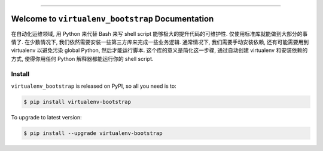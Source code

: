 
.. image:: https://readthedocs.org/projects/virtualenv-bootstrap/badge/?version=latest
    :target: https://virtualenv-bootstrap.readthedocs.io/en/latest/
    :alt: Documentation Status

.. image:: https://github.com/MacHu-GWU/virtualenv_bootstrap-project/workflows/CI/badge.svg
    :target: https://github.com/MacHu-GWU/virtualenv_bootstrap-project/actions?query=workflow:CI

.. image:: https://codecov.io/gh/MacHu-GWU/virtualenv_bootstrap-project/branch/main/graph/badge.svg
    :target: https://codecov.io/gh/MacHu-GWU/virtualenv_bootstrap-project

.. image:: https://img.shields.io/pypi/v/virtualenv-bootstrap.svg
    :target: https://pypi.python.org/pypi/virtualenv-bootstrap

.. image:: https://img.shields.io/pypi/l/virtualenv-bootstrap.svg
    :target: https://pypi.python.org/pypi/virtualenv-bootstrap

.. image:: https://img.shields.io/pypi/pyversions/virtualenv-bootstrap.svg
    :target: https://pypi.python.org/pypi/virtualenv-bootstrap

.. image:: https://img.shields.io/badge/Release_History!--None.svg?style=social
    :target: https://github.com/MacHu-GWU/virtualenv_bootstrap-project/blob/main/release-history.rst

.. image:: https://img.shields.io/badge/STAR_Me_on_GitHub!--None.svg?style=social
    :target: https://github.com/MacHu-GWU/virtualenv_bootstrap-project

------

.. image:: https://img.shields.io/badge/Link-Document-blue.svg
    :target: https://virtualenv-bootstrap.readthedocs.io/en/latest/

.. image:: https://img.shields.io/badge/Link-API-blue.svg
    :target: https://virtualenv-bootstrap.readthedocs.io/en/latest/py-modindex.html

.. image:: https://img.shields.io/badge/Link-Install-blue.svg
    :target: `install`_

.. image:: https://img.shields.io/badge/Link-GitHub-blue.svg
    :target: https://github.com/MacHu-GWU/virtualenv_bootstrap-project

.. image:: https://img.shields.io/badge/Link-Submit_Issue-blue.svg
    :target: https://github.com/MacHu-GWU/virtualenv_bootstrap-project/issues

.. image:: https://img.shields.io/badge/Link-Request_Feature-blue.svg
    :target: https://github.com/MacHu-GWU/virtualenv_bootstrap-project/issues

.. image:: https://img.shields.io/badge/Link-Download-blue.svg
    :target: https://pypi.org/pypi/virtualenv-bootstrap#files


Welcome to ``virtualenv_bootstrap`` Documentation
==============================================================================
在自动化运维领域, 用 Python 来代替 Bash 来写 shell script 能够极大的提升代码的可维护性. 仅使用标准库就能做到大部分的事情了. 在少数情况下, 我们依然需要安装一些第三方库来完成一些业务逻辑. 通常情况下, 我们需要手动安装依赖, 还有可能需要用到 virtualenv 以避免污染 global Python, 然后才能运行脚本. 这个库的意义是简化这一步骤, 通过自动创建 virtualenv 和安装依赖的方式, 使得你用任何 Python 解释器都能运行你的 shell script.


.. _install:

Install
------------------------------------------------------------------------------

``virtualenv_bootstrap`` is released on PyPI, so all you need is to:

.. code-block:: console

    $ pip install virtualenv-bootstrap

To upgrade to latest version:

.. code-block:: console

    $ pip install --upgrade virtualenv-bootstrap
